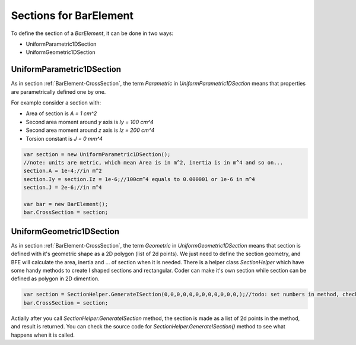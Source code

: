 .. _BarElement-CrossSection-example:

Sections for BarElement
########################

To define the section of a `BarElement`, it can be done in two ways:

- UniformParametric1DSection
- UniformGeometric1DSection

UniformParametric1DSection
--------------------------

As in section :ref:`BarElement-CrossSection`, the term `Parametric` in `UniformParametric1DSection` means that properties are parametrically defined one by one. 

For example consider a section with:

+ Area of section is `A = 1 cm^2`
+ Second area moment around `y` axis is `Iy = 100 cm^4`
+ Second area moment around `z` axis is `Iz = 200 cm^4`
+ Torsion constant is `J = 0 mm^4`

.. code-block:: cs

   var section = new UniformParametric1DSection();
   //note: units are metric, which mean Area is in m^2, inertia is in m^4 and so on...
   section.A = 1e-4;//in m^2
   section.Iy = section.Iz = 1e-6;//100cm^4 equals to 0.000001 or 1e-6 in m^4
   section.J = 2e-6;//in m^4

   var bar = new BarElement();
   bar.CrossSection = section;

UniformGeometric1DSection
-------------------------

As in section :ref:`BarElement-CrossSection`, the term `Geometric` in `UniformGeometric1DSection` means that section is defined with it's geometric shape as a 2D polygon (list of 2d points). We just need to define the section geometry, and BFE will calculate the area, inertia and ... of section when it is needed.
There is a helper class `SectionHelper` which have some handy methods to create I shaped sections and rectangular. Coder can make it's own section while section can be defined as polygon in 2D dimention.

.. code-block:: cs

   var section = SectionHelper.GenerateISection(0,0,0,0,0,0,0,0,0,0,0,0,);//todo: set numbers in method, check the method
   bar.CrossSection = section;


Actially after you call `SectionHelper.GenerateISection` method, the section is made as a list of 2d points in the method, and result is returned.
You can check the source code for `SectionHelper.GenerateISection()` method to see what happens when it is called.